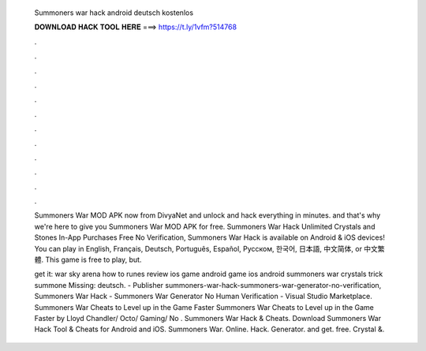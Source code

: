   Summoners war hack android deutsch kostenlos
  
  
  
  𝐃𝐎𝐖𝐍𝐋𝐎𝐀𝐃 𝐇𝐀𝐂𝐊 𝐓𝐎𝐎𝐋 𝐇𝐄𝐑𝐄 ===> https://t.ly/1vfm?514768
  
  
  
  .
  
  
  
  .
  
  
  
  .
  
  
  
  .
  
  
  
  .
  
  
  
  .
  
  
  
  .
  
  
  
  .
  
  
  
  .
  
  
  
  .
  
  
  
  .
  
  
  
  .
  
  Summoners War MOD APK now from DivyaNet and unlock and hack everything in minutes. and that's why we're here to give you Summoners War MOD APK for free. Summoners War Hack Unlimited Crystals and Stones In-App Purchases Free No Verification, Summoners War Hack is available on Android & iOS devices! You can play in English, Français, Deutsch, Português, Español, Русском, 한국어, 日本語, 中文简体, or 中文繁體. This game is free to play, but.
  
  get it:  war sky arena how to runes review ios game android game ios android summoners war crystals trick summone Missing: deutsch. - Publisher summoners-war-hack-summoners-war-generator-no-verification, Summoners War Hack - Summoners War Generator No Human Verification - Visual Studio Marketplace. Summoners War Cheats to Level up in the Game Faster Summoners War Cheats to Level up in the Game Faster by Lloyd Chandler/ Octo/ Gaming/ No . Summoners War Hack & Cheats. Download Summoners War Hack Tool & Cheats for Android and iOS. Summoners War. Online. Hack. Generator. and get. free. Crystal &.
